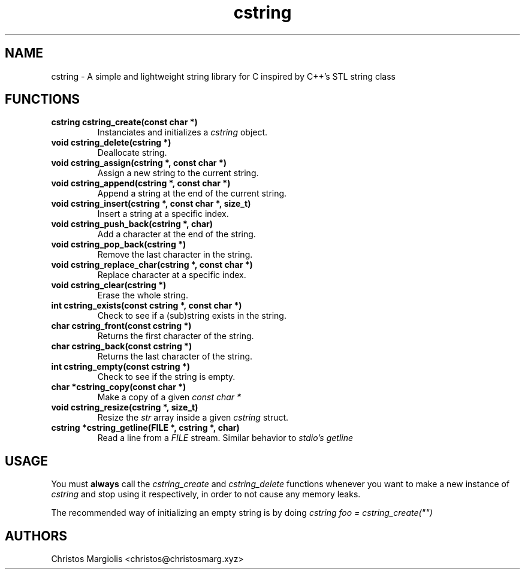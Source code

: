 .TH cstring 3
.SH NAME
cstring \- A simple and lightweight string library for C inspired by C++'s
STL string class
.SH FUNCTIONS
.TP
.BR cstring\ cstring_create(const\ char\ *)
Instanciates and initializes a
.I cstring
object.
.TP
.BR void\ cstring_delete(cstring\ *)
Deallocate string.
.TP
.BR void\ cstring_assign(cstring\ *,\ const\ char\ *)
Assign a new string to the current string.
.TP
.BR void\ cstring_append(cstring\ *,\ const\ char\ *)
Append a string at the end of the current string.
.TP
.BR void\ cstring_insert(cstring\ *,\ const\ char\ *,\ size_t)
Insert a string at a specific index.
.TP
.BR void\ cstring_push_back(cstring\ *,\ char)
Add a character at the end of the string.
.TP
.BR void\ cstring_pop_back(cstring\ *)
Remove the last character in the string.
.TP
.BR void\ cstring_replace_char(cstring\ *,\ const\ char\ *)
Replace character at a specific index.
.TP
.BR void\ cstring_clear(cstring\ *)
Erase the whole string.
.TP
.BR int\ cstring_exists(const\ cstring\ *,\ const\ char\ *)
Check to see if a (sub)string exists in the string.
.TP
.BR char\ cstring_front(const\ cstring\ *)
Returns the first character of the string.
.TP
.BR char\ cstring_back(const\ cstring\ *)
Returns the last character of the string.
.TP
.BR int\ cstring_empty(const\ cstring\ *)
Check to see if the string is empty.
.TP
.BR char\ *cstring_copy(const\ char\ *)
Make a copy of a given
.I const\ char\ *
.TP
.BR void\ cstring_resize(cstring\ *,\ size_t)
Resize the
.I str
array inside a given
.I cstring
struct.
.TP
.BR cstring\ *cstring_getline(FILE\ *,\ cstring\ *,\ char)
Read a line from a
.I FILE
stream. Similar behavior to
.I stdio's\ getline
.SH USAGE
You must
.B always
call the
.I cstring_create
and
.I cstring_delete
functions whenever you want to make a new instance of
.I cstring
and stop using it respectively, in order to not cause any memory
leaks.
.P
The recommended way of initializing an empty string is by doing
.I cstring foo = cstring_create("")
.SH AUTHORS
Christos Margiolis <christos@christosmarg.xyz>
